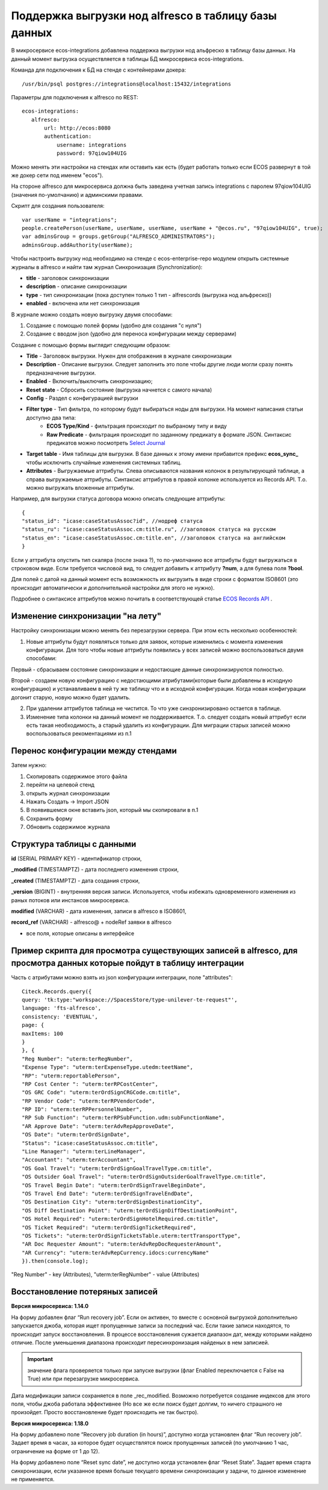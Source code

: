 
Поддержка выгрузки нод alfresco в таблицу базы данных
=======================================================

В микросервисе ecos-integrations добавлена поддержка выгрузки нод альфреско в таблицу базы данных. На данный момент выгрузка осуществляется в таблицы БД микросервиса ecos-integrations.

Команда для подключения к БД на стенде с контейнерами докера::

 /usr/bin/psql postgres://integrations@localhost:15432/integrations

Параметры для подключения к alfresco по REST::

 ecos-integrations:
    alfresco:
        url: http://ecos:8080
        authentication:
            username: integrations
            password: 97qiow104UIG

Можно менять эти настройки на стендах или оставить как есть (будет работать только если ECOS развернут в той же докер сети под именем "ecos").

На стороне alfresco для микросервиса должна быть заведена учетная запись integrations с паролем 97qiow104UIG (значения по-умолчанию) и админскими правами.

Скрипт для создания пользователя::

 var userName = "integrations";
 people.createPerson(userName, userName, userName, userName + "@ecos.ru", "97qiow104UIG", true);
 var adminsGroup = groups.getGroup("ALFRESCO_ADMINISTRATORS");
 adminsGroup.addAuthority(userName);

Чтобы настроить выгрузку нод необходимо на стенде с ecos-enterprise-repo модулем открыть системные журналы в alfresco и найти там журнал Синхронизация (Synchronization):

.. image:: _static/sync/integration_synchronization_1.png
	:width: 600
	:align: center
	:alt: Integration Sync

* **title** - заголовок синхронизации
* **description** - описание синхронизации
* **type** - тип синхронизации (пока доступен только 1 тип - alfrescords (выгрузка нод альфреско))
* **enabled** - включена или нет синхронизация

В журнале можно создать новую выгрузку двумя способами:

1) Создание с помощью полей формы (удобно для создания "с нуля")
2) Создание с вводом json (удобно для переноса конфигурации между серверами)

.. image:: _static/sync/integration_synchronization_2.png
	:width: 200
	:align: center
	:alt: Intergration Sync2


Создание с помощью формы выглядит следующим образом:

.. image:: _static/sync/integration_synchronization_3.png
	:width: 600
	:align: center
	:alt: Integration Sync3

* **Title** - Заголовок выгрузки. Нужен для отображения в журнале синхронизации
* **Description** - Описание выгрузки. Следует заполнить это поле чтобы другие люди могли сразу понять предназначение выгрузки.
* **Enabled** - Включить/выключить синхронизацию;
* **Reset state** - Сбросить состояние (выгрузка начнется с самого начала)
* **Config** - Раздел с конфигурацией выгрузки
* **Filter type** - Тип фильтра, по которому будут выбираться ноды для выгрузки. На момент написания статьи доступно два типа:
	* **ECOS Type/Kind** - фильтрация происходит по выбраному типу и виду
	* **Raw Predicate** - фильтрация происходит по заданному предикату в формате JSON. Синтаксис предикатов можно посмотреть `Select Journal <https://citeck-ecos.readthedocs.io/ru/latest/settings_kb/interface/forms/form_components/components/select%20journal.html>`_
* **Target table** - Имя таблицы для выгрузки. В базе данных к этому имени прибавится префикс **ecos_sync_** чтобы исключить случайные изменения системных таблиц.
* **Attributes** - Выгружаемые аттрибуты. Слева описываются названия колонок в результирующей таблице, а справа выгружаемые аттрибуты. Синтаксис аттрибутов в правой колонке используется из Records API. Т.о. можно выгружать вложенные аттрибуты.

Например, для выгрузки статуса договора можно описать следующие аттрибуты::

 {
 "status_id": "icase:caseStatusAssoc?id", //нодреф статуса
 "status_ru": "icase:caseStatusAssoc.cm:title.ru", //заголовок статуса на русском
 "status_en": "icase:caseStatusAssoc.cm:title.en", //заголовок статуса на английском
 }

Если у аттрибута опустить тип скаляра (после знака ?), то по-умолчанию все аттрибуты будут выгружаться в строковом виде. Если требуется числовой вид, то следует добавить к аттрибуту **?num**, а для булева поля **?bool**.

Для полей с датой на данный момент есть возможность их выгрузить в виде строки с форматом ISO8601 (это происходит автоматически и дополнительной настройки для этого не нужно).

Подробнее о синтаксисе аттрибутов можно почитать в соответствующей статье `ECOS Records API  <https://citeck-ecos.readthedocs.io/ru/latest/general/ECOS_Records.html>`_ .

Изменение синхронизации "на лету"
----------------------------------
Настройку синхронизации можно менять без перезагрузки сервера. При этом есть несколько особенностей:

1) Новые аттрибуты будут появляться только для заявок, которые изменились с момента изменения конфигурации. Для того чтобы новые аттрибуты появились у всех записей можно воспользоваться двумя способами:

Первый - сбрасываем состояние синхронизации и недостающие данные синхронизируются полностью.

Второй - создаем новую конфигурацию с недостающими атрибутами(которые были добавлены в исходную конфигурацию) и устанавливаем в ней ту же таблицу что и в исходной конфигурации. Когда новая конфигурации догонит старую, новую можно будет удалить.

2) При удалении аттрибутов таблица не чистится. То что уже синзронизировано остается в таблице.

3) Изменение типа колонки на данный момент не поддерживается. Т.о. следует создать новый аттрибут если есть такая необходимость, а старый удалить из конфигурации. Для миграции старых записей можно воспользоваться рекоментациями из п.1

Перенос конфигурации между стендами
-------------------------------------
.. image:: _static/sync/integration_synchronization_4.png
	:width: 400
	:align: center
	:alt: Integration Sync4

Затем нужно:

1) Скопировать содержимое этого файла
2) перейти на целевой стенд
3) открыть журнал синхронизации
4) Нажать Создать → Import JSON
5) В появившемся окне вставить json, который мы скопировали в п.1
6) Сохранить форму
7) Обновить содержимое журнала

.. image:: _static/sync/integration_synchronization_5.png
	:width: 600
	:align: center
	:alt: Itegration Sync5

Структура таблицы с данными
----------------------------
**id** (SERIAL PRIMARY KEY) - идентификатор строки,

**_modified** (TIMESTAMPTZ) - дата последнего изменения строки,

**_created** (TIMESTAMPTZ) - дата создания строки,

**_version** (BIGINT) - внутренняя версия записи. Используется, чтобы избежать одновременного изменения из раных потоков или инстансов микросервиса.

**modified** (VARCHAR) - дата изменения, записи в alfresco в ISO8601,

**record_ref** (VARCHAR) - alfresco@ + nodeRef заявки в alfresco

- все поля, которые описаны в интерфейсе
  
Пример скрипта для просмотра существующих записей в alfresco, для просмотра данных которые пойдут в таблицу интеграции
------------------------------------------------------------------------------------------------------------------------
Часть с атрибутами можно взять из json конфигурации интеграции, поле "attributes"::

	Citeck.Records.query({
	query: 'tk:type:"workspace://SpacesStore/type-unilever-te-request"',
	language: 'fts-alfresco',
	consistency: 'EVENTUAL',
	page: {
	maxItems: 100
	}
	}, {
	"Reg Number": "uterm:terRegNumber",
	"Expense Type": "uterm:terExpenseType.utedm:teetName",
	"RP": "uterm:reportablePerson",
	"RP Cost Center ": "uterm:terRPCostCenter",
	"OS GRC Code": "uterm:terOrdSignCRGCode.cm:title",
	"RP Vendor Code": "uterm:terRPVendorCode",
	"RP ID": "uterm:terRPPersonnelNumber",
	"RP Sub Function": "uterm:terRPSubFunction.udm:subFunctionName",
	"AR Approve Date": "uterm:terAdvRepApproveDate",
	"OS Date": "uterm:terOrdSignDate",
	"Status": "icase:caseStatusAssoc.cm:title",
	"Line Manager": "uterm:terLineManager",
	"Accountant": "uterm:terAccountant",
	"OS Goal Travel": "uterm:terOrdSignGoalTravelType.cm:title",
	"OS Outsider Goal Travel": "uterm:terOrdSignOutsiderGoalTravelType.cm:title",
	"OS Travel Begin Date": "uterm:terOrdSignTravelBeginDate",
	"OS Travel End Date": "uterm:terOrdSignTravelEndDate",
	"OS Destination City": "uterm:terOrdSignDestinationCity",
	"OS Diff Destination Point": "uterm:terOrdSignDiffDestinationPoint",
	"OS Hotel Required": "uterm:terOrdSignHotelRequired.cm:title",
	"OS Ticket Required": "uterm:terOrdSignTicketRequired",
	"OS Tickets": "uterm:terOrdSignTicketsTable.uterm:tertTransportType",
	"AR Doc Requester Amount": "uterm:terAdvRepDocRequesterAmount",
	"AR Currency": "uterm:terAdvRepCurrency.idocs:currencyName"
	}).then(console.log);

"Reg Number" - key (Attributes),
"uterm:terRegNumber" - value (Attributes)

Восстановление потеряных записей
---------------------------------

**Версия микросервиса: 1.14.0**

На форму добавлен флаг “Run recovery job”. Если он активен, то вместе с основной выгрузкой дополнительно запускается джоба, которая ищет пропущенные записи за последний час. Если такие записи находятся, то происходит запуск восстановления. В процессе восстановления сужается диапазон дат, между которыми найдено отличие. После уменьшения диапазона происходит пересинхронизация найденых в нем записией.

.. important:: значение флага проверяется только при запуске выгрузки (флаг Enabled переключается с False на True) или при перезагрузке микросервиса.

Дата модификации записи сохраняется в поле _rec_modified. Возможно потребуется создание индексов для этого поля, чтобы джоба работала эффективнее (Но все же если поиск будет долгим, то ничего страшного не произойдет. Просто восстановление будет происходить не так быстро).

**Версия микросервиса: 1.18.0**

На форму добавлено поле “Recovery job duration (in hours)”, доступно когда установлен флаг “Run recovery job”. Задает время в часах, за которое будет осуществлятся поиск пропущенных записей (по умолчанию 1 час, ограничение на форме от 1 до 12).

На форму добавлено поле “Reset sync date”, не доступно когда установлен флаг “Reset State”. Задает время старта синхронизации, если указанное время больше текущего времени синхронизации у задачи, то данное изменение не применяется.
